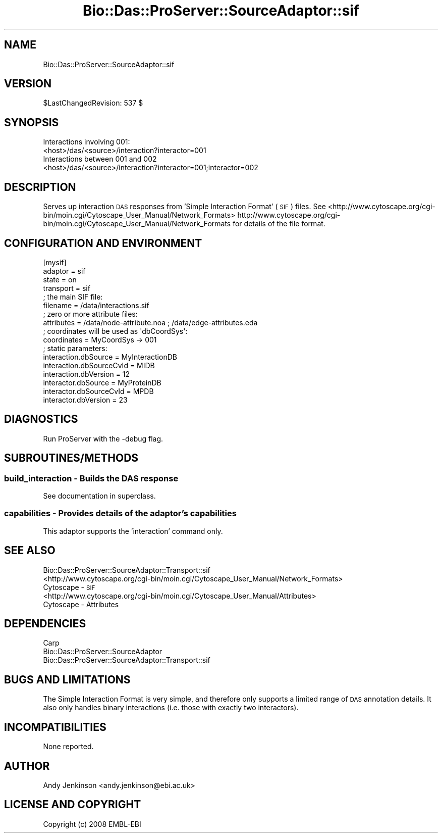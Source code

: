 .\" Automatically generated by Pod::Man 2.1801 (Pod::Simple 3.05)
.\"
.\" Standard preamble:
.\" ========================================================================
.de Sp \" Vertical space (when we can't use .PP)
.if t .sp .5v
.if n .sp
..
.de Vb \" Begin verbatim text
.ft CW
.nf
.ne \\$1
..
.de Ve \" End verbatim text
.ft R
.fi
..
.\" Set up some character translations and predefined strings.  \*(-- will
.\" give an unbreakable dash, \*(PI will give pi, \*(L" will give a left
.\" double quote, and \*(R" will give a right double quote.  \*(C+ will
.\" give a nicer C++.  Capital omega is used to do unbreakable dashes and
.\" therefore won't be available.  \*(C` and \*(C' expand to `' in nroff,
.\" nothing in troff, for use with C<>.
.tr \(*W-
.ds C+ C\v'-.1v'\h'-1p'\s-2+\h'-1p'+\s0\v'.1v'\h'-1p'
.ie n \{\
.    ds -- \(*W-
.    ds PI pi
.    if (\n(.H=4u)&(1m=24u) .ds -- \(*W\h'-12u'\(*W\h'-12u'-\" diablo 10 pitch
.    if (\n(.H=4u)&(1m=20u) .ds -- \(*W\h'-12u'\(*W\h'-8u'-\"  diablo 12 pitch
.    ds L" ""
.    ds R" ""
.    ds C` ""
.    ds C' ""
'br\}
.el\{\
.    ds -- \|\(em\|
.    ds PI \(*p
.    ds L" ``
.    ds R" ''
'br\}
.\"
.\" Escape single quotes in literal strings from groff's Unicode transform.
.ie \n(.g .ds Aq \(aq
.el       .ds Aq '
.\"
.\" If the F register is turned on, we'll generate index entries on stderr for
.\" titles (.TH), headers (.SH), subsections (.SS), items (.Ip), and index
.\" entries marked with X<> in POD.  Of course, you'll have to process the
.\" output yourself in some meaningful fashion.
.ie \nF \{\
.    de IX
.    tm Index:\\$1\t\\n%\t"\\$2"
..
.    nr % 0
.    rr F
.\}
.el \{\
.    de IX
..
.\}
.\"
.\" Accent mark definitions (@(#)ms.acc 1.5 88/02/08 SMI; from UCB 4.2).
.\" Fear.  Run.  Save yourself.  No user-serviceable parts.
.    \" fudge factors for nroff and troff
.if n \{\
.    ds #H 0
.    ds #V .8m
.    ds #F .3m
.    ds #[ \f1
.    ds #] \fP
.\}
.if t \{\
.    ds #H ((1u-(\\\\n(.fu%2u))*.13m)
.    ds #V .6m
.    ds #F 0
.    ds #[ \&
.    ds #] \&
.\}
.    \" simple accents for nroff and troff
.if n \{\
.    ds ' \&
.    ds ` \&
.    ds ^ \&
.    ds , \&
.    ds ~ ~
.    ds /
.\}
.if t \{\
.    ds ' \\k:\h'-(\\n(.wu*8/10-\*(#H)'\'\h"|\\n:u"
.    ds ` \\k:\h'-(\\n(.wu*8/10-\*(#H)'\`\h'|\\n:u'
.    ds ^ \\k:\h'-(\\n(.wu*10/11-\*(#H)'^\h'|\\n:u'
.    ds , \\k:\h'-(\\n(.wu*8/10)',\h'|\\n:u'
.    ds ~ \\k:\h'-(\\n(.wu-\*(#H-.1m)'~\h'|\\n:u'
.    ds / \\k:\h'-(\\n(.wu*8/10-\*(#H)'\z\(sl\h'|\\n:u'
.\}
.    \" troff and (daisy-wheel) nroff accents
.ds : \\k:\h'-(\\n(.wu*8/10-\*(#H+.1m+\*(#F)'\v'-\*(#V'\z.\h'.2m+\*(#F'.\h'|\\n:u'\v'\*(#V'
.ds 8 \h'\*(#H'\(*b\h'-\*(#H'
.ds o \\k:\h'-(\\n(.wu+\w'\(de'u-\*(#H)/2u'\v'-.3n'\*(#[\z\(de\v'.3n'\h'|\\n:u'\*(#]
.ds d- \h'\*(#H'\(pd\h'-\w'~'u'\v'-.25m'\f2\(hy\fP\v'.25m'\h'-\*(#H'
.ds D- D\\k:\h'-\w'D'u'\v'-.11m'\z\(hy\v'.11m'\h'|\\n:u'
.ds th \*(#[\v'.3m'\s+1I\s-1\v'-.3m'\h'-(\w'I'u*2/3)'\s-1o\s+1\*(#]
.ds Th \*(#[\s+2I\s-2\h'-\w'I'u*3/5'\v'-.3m'o\v'.3m'\*(#]
.ds ae a\h'-(\w'a'u*4/10)'e
.ds Ae A\h'-(\w'A'u*4/10)'E
.    \" corrections for vroff
.if v .ds ~ \\k:\h'-(\\n(.wu*9/10-\*(#H)'\s-2\u~\d\s+2\h'|\\n:u'
.if v .ds ^ \\k:\h'-(\\n(.wu*10/11-\*(#H)'\v'-.4m'^\v'.4m'\h'|\\n:u'
.    \" for low resolution devices (crt and lpr)
.if \n(.H>23 .if \n(.V>19 \
\{\
.    ds : e
.    ds 8 ss
.    ds o a
.    ds d- d\h'-1'\(ga
.    ds D- D\h'-1'\(hy
.    ds th \o'bp'
.    ds Th \o'LP'
.    ds ae ae
.    ds Ae AE
.\}
.rm #[ #] #H #V #F C
.\" ========================================================================
.\"
.IX Title "Bio::Das::ProServer::SourceAdaptor::sif 3pm"
.TH Bio::Das::ProServer::SourceAdaptor::sif 3pm "2009-10-20" "perl v5.10.0" "User Contributed Perl Documentation"
.\" For nroff, turn off justification.  Always turn off hyphenation; it makes
.\" way too many mistakes in technical documents.
.if n .ad l
.nh
.SH "NAME"
Bio::Das::ProServer::SourceAdaptor::sif
.SH "VERSION"
.IX Header "VERSION"
\&\f(CW$LastChangedRevision:\fR 537 $
.SH "SYNOPSIS"
.IX Header "SYNOPSIS"
.Vb 2
\&  Interactions involving 001:
\&  <host>/das/<source>/interaction?interactor=001
\&  
\&  Interactions between 001 and 002
\&  <host>/das/<source>/interaction?interactor=001;interactor=002
.Ve
.SH "DESCRIPTION"
.IX Header "DESCRIPTION"
Serves up interaction \s-1DAS\s0 responses from 'Simple Interaction Format' (\s-1SIF\s0) files.
See <http://www.cytoscape.org/cgi\-bin/moin.cgi/Cytoscape_User_Manual/Network_Formats>
http://www.cytoscape.org/cgi\-bin/moin.cgi/Cytoscape_User_Manual/Network_Formats
for details of the file format.
.SH "CONFIGURATION AND ENVIRONMENT"
.IX Header "CONFIGURATION AND ENVIRONMENT"
.Vb 10
\&  [mysif]
\&  adaptor                  = sif
\&  state                    = on
\&  transport                = sif
\&  ; the main SIF file:
\&  filename                 = /data/interactions.sif
\&  ; zero or more attribute files:
\&  attributes               = /data/node\-attribute.noa ; /data/edge\-attributes.eda
\&  ; coordinates will be used as \*(AqdbCoordSys\*(Aq:
\&  coordinates              = MyCoordSys \-> 001
\&  ; static parameters:
\&  interaction.dbSource     = MyInteractionDB
\&  interaction.dbSourceCvId = MIDB
\&  interaction.dbVersion    = 12
\&  interactor.dbSource      = MyProteinDB
\&  interactor.dbSourceCvId  = MPDB
\&  interactor.dbVersion     = 23
.Ve
.SH "DIAGNOSTICS"
.IX Header "DIAGNOSTICS"
Run ProServer with the \-debug flag.
.SH "SUBROUTINES/METHODS"
.IX Header "SUBROUTINES/METHODS"
.SS "build_interaction \- Builds the \s-1DAS\s0 response"
.IX Subsection "build_interaction - Builds the DAS response"
See documentation in superclass.
.SS "capabilities \- Provides details of the adaptor's capabilities"
.IX Subsection "capabilities - Provides details of the adaptor's capabilities"
This adaptor supports the 'interaction' command only.
.SH "SEE ALSO"
.IX Header "SEE ALSO"
.IP "Bio::Das::ProServer::SourceAdaptor::Transport::sif" 4
.IX Item "Bio::Das::ProServer::SourceAdaptor::Transport::sif"
.PD 0
.IP "<http://www.cytoscape.org/cgi\-bin/moin.cgi/Cytoscape_User_Manual/Network_Formats> Cytoscape \- \s-1SIF\s0" 4
.IX Item "<http://www.cytoscape.org/cgi-bin/moin.cgi/Cytoscape_User_Manual/Network_Formats> Cytoscape - SIF"
.IP "<http://www.cytoscape.org/cgi\-bin/moin.cgi/Cytoscape_User_Manual/Attributes> Cytoscape \- Attributes" 4
.IX Item "<http://www.cytoscape.org/cgi-bin/moin.cgi/Cytoscape_User_Manual/Attributes> Cytoscape - Attributes"
.PD
.SH "DEPENDENCIES"
.IX Header "DEPENDENCIES"
.IP "Carp" 4
.IX Item "Carp"
.PD 0
.IP "Bio::Das::ProServer::SourceAdaptor" 4
.IX Item "Bio::Das::ProServer::SourceAdaptor"
.IP "Bio::Das::ProServer::SourceAdaptor::Transport::sif" 4
.IX Item "Bio::Das::ProServer::SourceAdaptor::Transport::sif"
.PD
.SH "BUGS AND LIMITATIONS"
.IX Header "BUGS AND LIMITATIONS"
The Simple Interaction Format is very simple, and therefore only supports a
limited range of \s-1DAS\s0 annotation details. It also only handles binary
interactions (i.e. those with exactly two interactors).
.SH "INCOMPATIBILITIES"
.IX Header "INCOMPATIBILITIES"
None reported.
.SH "AUTHOR"
.IX Header "AUTHOR"
Andy Jenkinson <andy.jenkinson@ebi.ac.uk>
.SH "LICENSE AND COPYRIGHT"
.IX Header "LICENSE AND COPYRIGHT"
Copyright (c) 2008 EMBL-EBI
